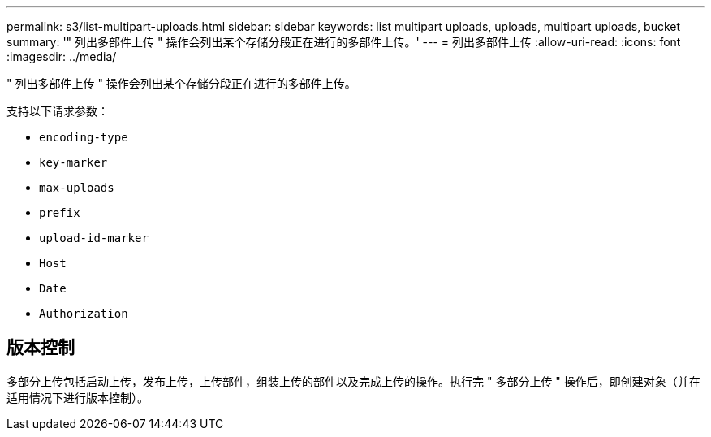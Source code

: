 ---
permalink: s3/list-multipart-uploads.html 
sidebar: sidebar 
keywords: list multipart uploads, uploads, multipart uploads, bucket 
summary: '" 列出多部件上传 " 操作会列出某个存储分段正在进行的多部件上传。' 
---
= 列出多部件上传
:allow-uri-read: 
:icons: font
:imagesdir: ../media/


[role="lead"]
" 列出多部件上传 " 操作会列出某个存储分段正在进行的多部件上传。

支持以下请求参数：

* `encoding-type`
* `key-marker`
* `max-uploads`
* `prefix`
* `upload-id-marker`
* `Host`
* `Date`
* `Authorization`




== 版本控制

多部分上传包括启动上传，发布上传，上传部件，组装上传的部件以及完成上传的操作。执行完 " 多部分上传 " 操作后，即创建对象（并在适用情况下进行版本控制）。

